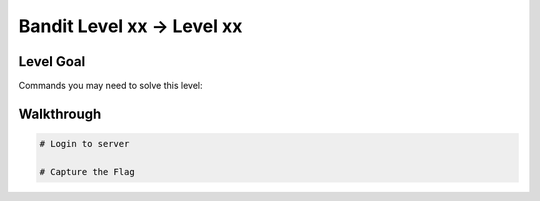 Bandit Level xx → Level xx
##########################

Level Goal
==========

Commands you may need to solve this level:

Walkthrough
===========

.. code-block :: Bash

	# Login to server

	# Capture the Flag

